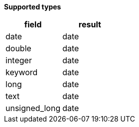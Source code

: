 // This is generated by ESQL's AbstractFunctionTestCase. Do no edit it. See ../README.md for how to regenerate it.

*Supported types*

[%header.monospaced.styled,format=dsv,separator=|]
|===
field | result
date | date
double | date
integer | date
keyword | date
long | date
text | date
unsigned_long | date
|===
